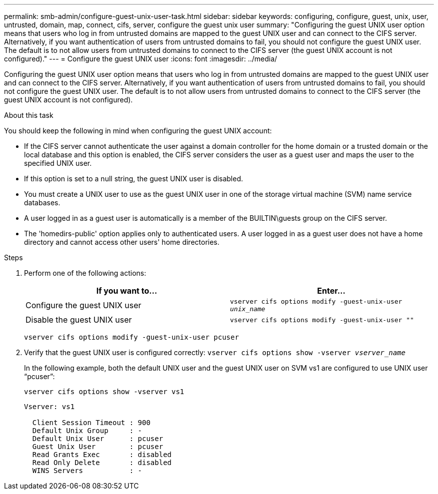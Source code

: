 ---
permalink: smb-admin/configure-guest-unix-user-task.html
sidebar: sidebar
keywords: configuring, configure, guest, unix, user, untrusted, domain, map, connect, cifs, server, configure the guest unix user
summary: "Configuring the guest UNIX user option means that users who log in from untrusted domains are mapped to the guest UNIX user and can connect to the CIFS server. Alternatively, if you want authentication of users from untrusted domains to fail, you should not configure the guest UNIX user. The default is to not allow users from untrusted domains to connect to the CIFS server (the guest UNIX account is not configured)."
---
= Configure the guest UNIX user
:icons: font
:imagesdir: ../media/

[.lead]
Configuring the guest UNIX user option means that users who log in from untrusted domains are mapped to the guest UNIX user and can connect to the CIFS server. Alternatively, if you want authentication of users from untrusted domains to fail, you should not configure the guest UNIX user. The default is to not allow users from untrusted domains to connect to the CIFS server (the guest UNIX account is not configured).

.About this task

You should keep the following in mind when configuring the guest UNIX account:

* If the CIFS server cannot authenticate the user against a domain controller for the home domain or a trusted domain or the local database and this option is enabled, the CIFS server considers the user as a guest user and maps the user to the specified UNIX user.
* If this option is set to a null string, the guest UNIX user is disabled.
* You must create a UNIX user to use as the guest UNIX user in one of the storage virtual machine (SVM) name service databases.
* A user logged in as a guest user is automatically is a member of the BUILTIN\guests group on the CIFS server.
* The 'homedirs-public' option applies only to authenticated users. A user logged in as a guest user does not have a home directory and cannot access other users' home directories.

.Steps

. Perform one of the following actions:
+
[options="header"]
|===
| If you want to...| Enter...
a|
Configure the guest UNIX user
a|
`vserver cifs options modify -guest-unix-user _unix_name_`
a|
Disable the guest UNIX user
a|
`vserver cifs options modify -guest-unix-user ""`
|===
`vserver cifs options modify -guest-unix-user pcuser`

. Verify that the guest UNIX user is configured correctly: `vserver cifs options show -vserver _vserver_name_`
+
In the following example, both the default UNIX user and the guest UNIX user on SVM vs1 are configured to use UNIX user "`pcuser`":
+
`vserver cifs options show -vserver vs1`
+
----

Vserver: vs1

  Client Session Timeout : 900
  Default Unix Group     : -
  Default Unix User      : pcuser
  Guest Unix User        : pcuser
  Read Grants Exec       : disabled
  Read Only Delete       : disabled
  WINS Servers           : -
----
